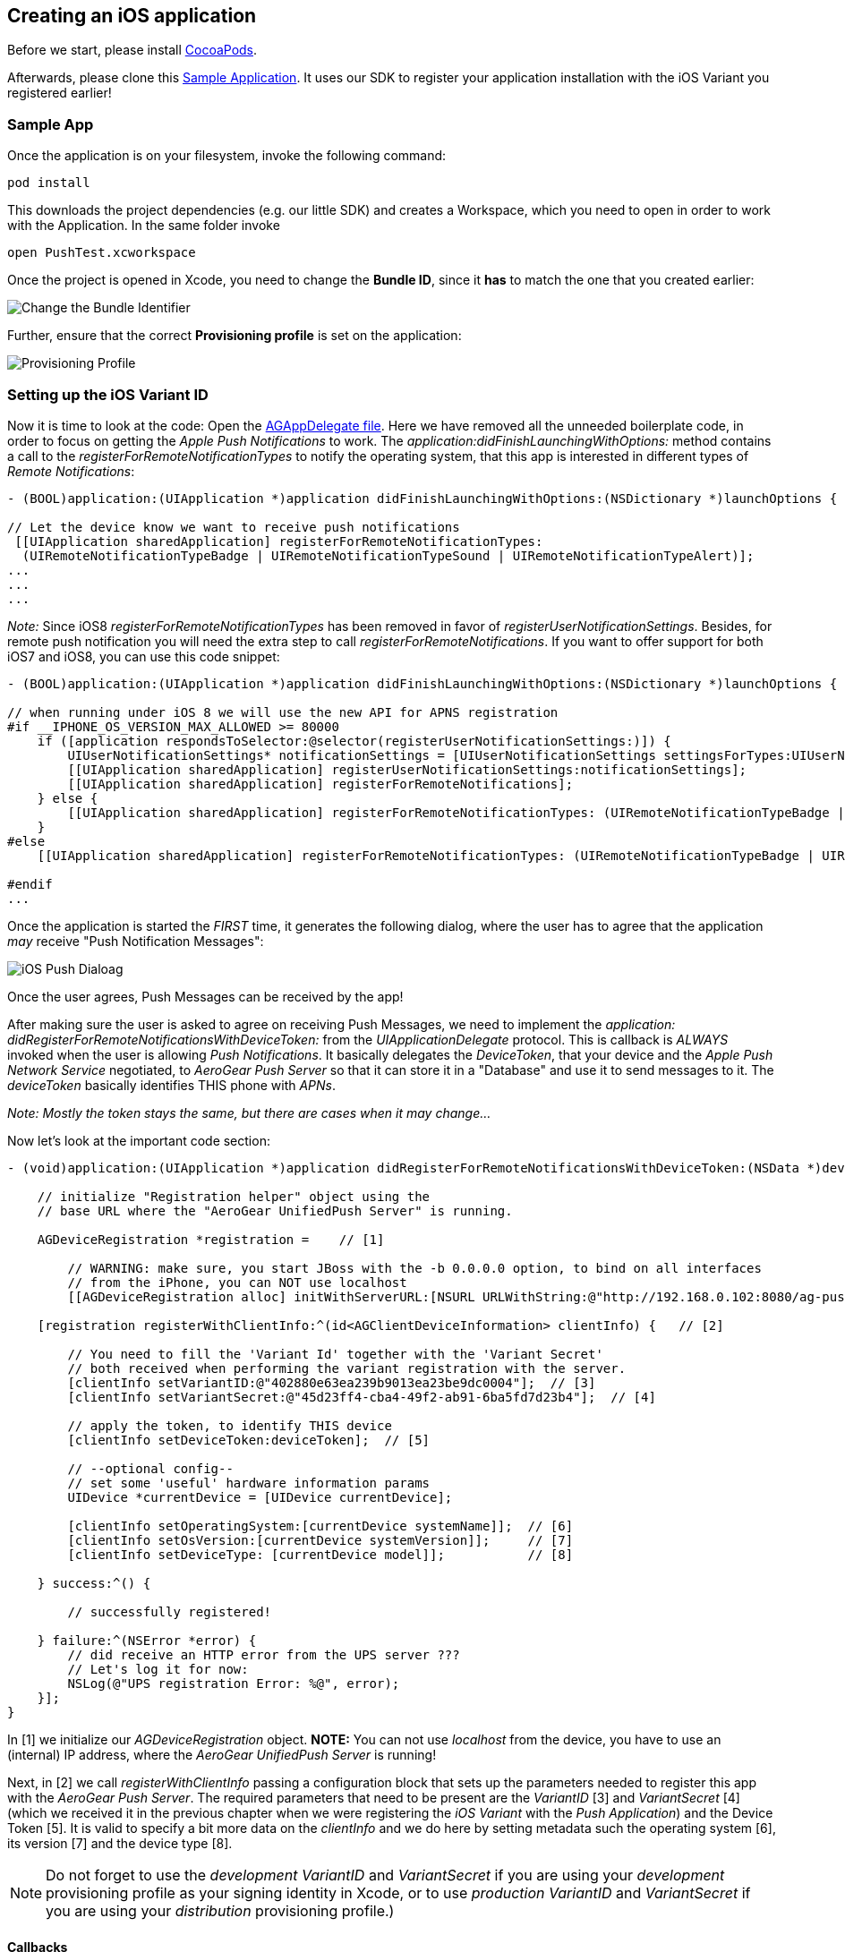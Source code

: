 [[ios-app]]
== Creating an iOS application

Before we start, please install link:http://cocoapods.org/[CocoaPods].


Afterwards, please clone this link:https://github.com/aerogear/aerogear-push-ios-demo[Sample Application]. It uses our SDK to register your application installation with the iOS Variant you registered earlier!

=== Sample App

Once the application is on your filesystem, invoke the following command:

[source,c]
----
pod install
----

This downloads the project dependencies (e.g. our little SDK) and creates a Workspace, which you need to open in order to work with the Application. In the same folder invoke

[source,c]
----
open PushTest.xcworkspace
----

Once the project is opened in Xcode, you need to change the *Bundle ID*, since it *has* to match the one that you created earlier:

image:./img/bundleIDchange.png[Change the Bundle Identifier]

Further, ensure that the correct *Provisioning profile* is set on the application:

image:./img/provisioning_profile.png[Provisioning Profile]


=== Setting up the iOS Variant ID

Now it is time to look at the code: Open the link:https://github.com/aerogear/aerogear-push-ios-demo/blob/master/PushTest/AGAppDelegate.m[AGAppDelegate file]. Here we have removed all the unneeded boilerplate code, in order to focus on getting the _Apple Push Notifications_ to work. The _application:didFinishLaunchingWithOptions:_ method contains a call to the _registerForRemoteNotificationTypes_ to notify the operating system, that this app is interested in different types of _Remote Notifications_:


[source,c]
----
- (BOOL)application:(UIApplication *)application didFinishLaunchingWithOptions:(NSDictionary *)launchOptions {
    
// Let the device know we want to receive push notifications
 [[UIApplication sharedApplication] registerForRemoteNotificationTypes:
  (UIRemoteNotificationTypeBadge | UIRemoteNotificationTypeSound | UIRemoteNotificationTypeAlert)];
...
...
...
----

__Note:__ Since iOS8 _registerForRemoteNotificationTypes_ has been removed in favor of _registerUserNotificationSettings_. Besides, for remote push notification you will need the extra step to call _registerForRemoteNotifications_. If you want to offer support for both iOS7 and iOS8, you can use this code snippet:

[source,c]
----
- (BOOL)application:(UIApplication *)application didFinishLaunchingWithOptions:(NSDictionary *)launchOptions {

// when running under iOS 8 we will use the new API for APNS registration
#if __IPHONE_OS_VERSION_MAX_ALLOWED >= 80000
    if ([application respondsToSelector:@selector(registerUserNotificationSettings:)]) {
        UIUserNotificationSettings* notificationSettings = [UIUserNotificationSettings settingsForTypes:UIUserNotificationTypeAlert | UIUserNotificationTypeBadge | UIUserNotificationTypeSound categories:nil];
        [[UIApplication sharedApplication] registerUserNotificationSettings:notificationSettings];
        [[UIApplication sharedApplication] registerForRemoteNotifications];
    } else {
        [[UIApplication sharedApplication] registerForRemoteNotificationTypes: (UIRemoteNotificationTypeBadge | UIRemoteNotificationTypeSound | UIRemoteNotificationTypeAlert)];
    }
#else
    [[UIApplication sharedApplication] registerForRemoteNotificationTypes: (UIRemoteNotificationTypeBadge | UIRemoteNotificationTypeSound | UIRemoteNotificationTypeAlert)];

#endif
...
----

Once the application is started the _FIRST_ time, it generates the following dialog, where the user has to agree that the application _may_ receive "Push Notification Messages":


image:./img/PushDialog.png[iOS Push Dialoag]

Once the user agrees, Push Messages can be received by the app!


After making sure the user is asked to agree on receiving Push Messages, we need to implement the _application: didRegisterForRemoteNotificationsWithDeviceToken:_ from the _UIApplicationDelegate_ protocol. This is callback is _ALWAYS_ invoked when the user is allowing _Push Notifications_. It basically delegates the _DeviceToken_, that your device and the _Apple Push Network Service_ negotiated, to _AeroGear Push Server_ so that it can store it in a "Database" and use it to send messages to it. The _deviceToken_ basically identifies THIS phone with _APNs_.


_Note: Mostly the token stays the same, but there are cases when it may change..._


Now let's look at the important code section:

[source,c]
----
- (void)application:(UIApplication *)application didRegisterForRemoteNotificationsWithDeviceToken:(NSData *)deviceToken {
    
    // initialize "Registration helper" object using the
    // base URL where the "AeroGear UnifiedPush Server" is running.

    AGDeviceRegistration *registration =    // [1]
    
        // WARNING: make sure, you start JBoss with the -b 0.0.0.0 option, to bind on all interfaces
        // from the iPhone, you can NOT use localhost 
        [[AGDeviceRegistration alloc] initWithServerURL:[NSURL URLWithString:@"http://192.168.0.102:8080/ag-push/"]];  
    
    [registration registerWithClientInfo:^(id<AGClientDeviceInformation> clientInfo) {   // [2]
        
        // You need to fill the 'Variant Id' together with the 'Variant Secret'
        // both received when performing the variant registration with the server.
        [clientInfo setVariantID:@"402880e63ea239b9013ea23be9dc0004"];  // [3]
        [clientInfo setVariantSecret:@"45d23ff4-cba4-49f2-ab91-6ba5fd7d23b4"];  // [4]

        // apply the token, to identify THIS device
        [clientInfo setDeviceToken:deviceToken];  // [5]

        // --optional config--
        // set some 'useful' hardware information params
        UIDevice *currentDevice = [UIDevice currentDevice];
        
        [clientInfo setOperatingSystem:[currentDevice systemName]];  // [6]
        [clientInfo setOsVersion:[currentDevice systemVersion]];     // [7]
        [clientInfo setDeviceType: [currentDevice model]];           // [8]
        
    } success:^() {
        
        // successfully registered!

    } failure:^(NSError *error) {
        // did receive an HTTP error from the UPS server ???
        // Let's log it for now:
        NSLog(@"UPS registration Error: %@", error);
    }];
}
----

In [1] we initialize our _AGDeviceRegistration_ object. **NOTE:** You can not use _localhost_ from the device, you have to use an (internal) IP address, where the _AeroGear UnifiedPush Server_ is running!

Next, in [2] we call _registerWithClientInfo_ passing a configuration block that sets up the parameters needed to register this app with the _AeroGear Push Server_. The required parameters that need to be present are the _VariantID_ [3] and _VariantSecret_ [4]  (which we received it in the previous chapter when we were registering the _iOS Variant_ with the _Push Application_) and the Device Token [5]. It is valid to specify a bit more data on the _clientInfo_ and we do here by setting metadata such the operating system [6], its version [7] and the device type [8].

[NOTE]
Do not forget to use the _development_ _VariantID_ and _VariantSecret_ if you are using your _development_ provisioning profile as your signing identity in Xcode, or to use _production_ _VariantID_ and _VariantSecret_ if you are using your _distribution_ provisioning profile.)

==== Callbacks

The _success_ callback is invoked, when the _AeroGear UnifiedPush Server_ was able to register your device with the given _iOS Variant_. Otherwise the _failure_ callback would be invoked. One case could be a wrong IP address....


The _application: didFailToRegisterForRemoteNotificationsWithError:_ would be invoked if there is a problem in receving a token from _APNs_...

=== Metrics 
Optionally the iOS SDK supports sending metrics to UPS. Metrics can be used to view how many users have used the message to open the app. This can be important information if you want to know how well your messages are received by your application users.

UPS sends an unique ID for every push message by default all we have to do is send this ID back to UPS when the app was opened using the message:

[source,c]
----
- (BOOL)application:(UIApplication *)application
   didFinishLaunchingWithOptions:(NSDictionary *)launchOptions {
       ...
       // Send metrics when app is launched due to push notification
       [AGPushAnalytics sendMetricsWhenAppLaunched:launchOptions];
       ...
}
----

If the application is launched using a push notification the _sendMetricsWhenAppLaunched_ static function needs to be invoked within the _didFinishLaunchingWithOptions_ method. when the app is brought from background to foreground due to a push notification, the following line needs to be added to the _didReceiveRemoteNotification_ method:

[source,c]
----
- (void)application:(UIApplication *)application 
   didReceiveRemoteNotification:(NSDictionary *)userInfo
   fetchCompletionHandler:(void (^)(UIBackgroundFetchResult result))completionHandler {
   
       ...
       // Send metrics when app is launched due to push notification
       [AGPushAnalytics sendMetricsWhenAppLaunched:launchOptions];
       ...
}
----

=== Test the app on your device

Now run the phone on the device. After agreeing on receiving Push Messages, you will see another Dialog, that welcomes you! Now put the app into the background, by clicking the home button.


=== Sending messages to the device

The last chapter shows how to link:#send-push[send messages] to the device, using the _AeroGear UnifiedPush Server_!


